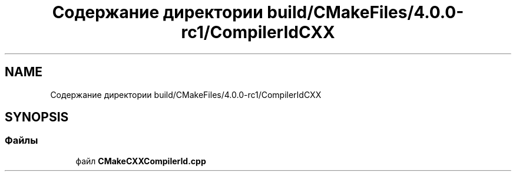 .TH "Содержание директории build/CMakeFiles/4.0.0-rc1/CompilerIdCXX" 3 "Version 000" "Matrix" \" -*- nroff -*-
.ad l
.nh
.SH NAME
Содержание директории build/CMakeFiles/4.0.0-rc1/CompilerIdCXX
.SH SYNOPSIS
.br
.PP
.SS "Файлы"

.in +1c
.ti -1c
.RI "файл \fBCMakeCXXCompilerId\&.cpp\fP"
.br
.in -1c
